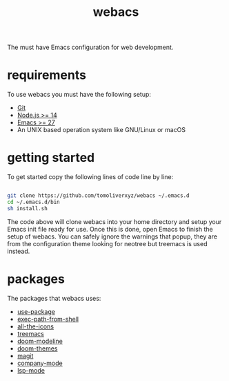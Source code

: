 #+TITLE: webacs

The must have Emacs configuration for web development.

* requirements
To use webacs you must have the following setup:

- [[https://git-scm.com][Git]]
- [[https://nodejs.org][Node.js >= 14]]
- [[https://www.gnu.org/software/emacs][Emacs >= 27]]
- An UNIX based operation system like GNU/Linux or macOS

* getting started
To get started copy the following lines of code line by line:

#+BEGIN_SRC sh

  git clone https://github.com/tomoliverxyz/webacs ~/.emacs.d
  cd ~/.emacs.d/bin
  sh install.sh

#+END_SRC

The code above will clone webacs into your home directory and setup your Emacs init file ready for use.
Once this is done, open Emacs to finish the setup of webacs.
You can safely ignore the warnings that popup, they are from the configuration theme looking for neotree but treemacs is used instead.

* packages
The packages that webacs uses:

- [[https://github.com/jwiegley/use-package][use-package]]
- [[https://github.com/purcell/exec-path-from-shell][exec-path-from-shell]]
- [[https://github.com/domtronn/all-the-icons.el][all-the-icons]]
- [[https://github.com/Alexander-Miller/treemacs][treemacs]]
- [[https://github.com/seagle0128/doom-modeline][doom-modeline]]
- [[https://github.com/hlissner/emacs-doom-themes][doom-themes]]
- [[https://github.com/magit/magit][magit]]
- [[https://github.com/company-mode/company-mode][company-mode]]
- [[https://github.com/emacs-lsp/lsp-mode][lsp-mode]]
